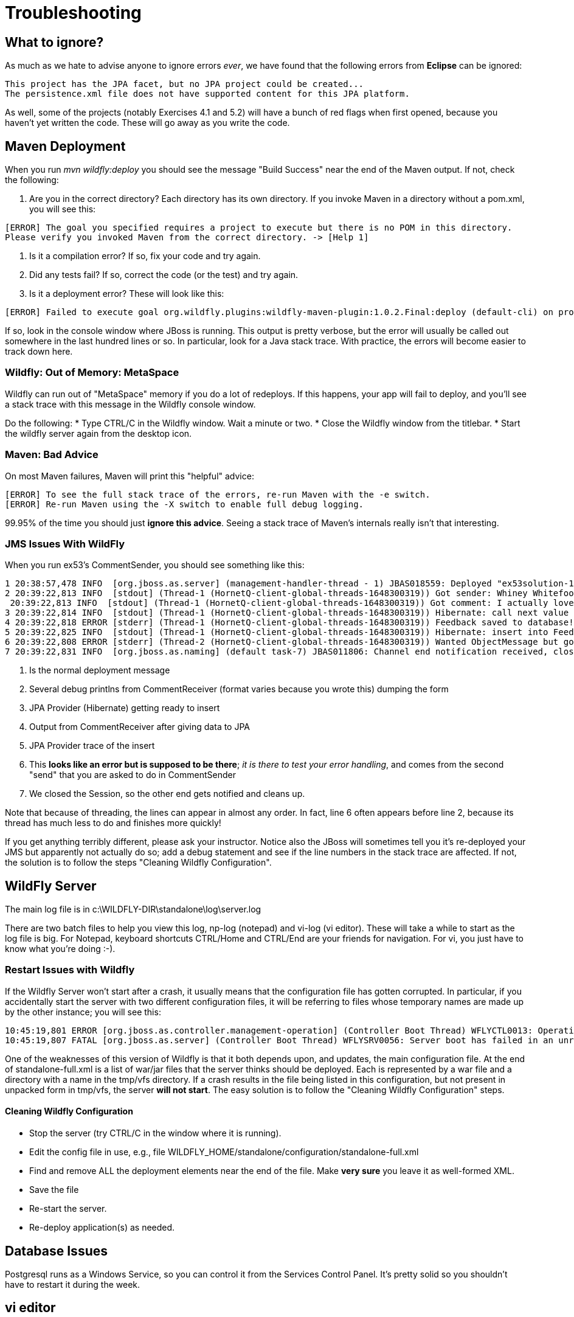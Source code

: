 = Troubleshooting

== What to ignore?

As much as we hate to advise anyone to ignore errors _ever_, we have found that
the following errors from *Eclipse* can be ignored:

	This project has the JPA facet, but no JPA project could be created...
	The persistence.xml file does not have supported content for this JPA platform.

As well, some of the projects (notably Exercises 4.1 and 5.2) will have a bunch of red flags when
first opened, because you haven't yet written the code. These will go away as you write the code.

== Maven Deployment

When you run _mvn wildfly:deploy_ you should see the message "Build Success" near the end of the Maven output.
If not, check the following:

. Are you in the correct directory? Each directory has its own directory. If you invoke Maven in a directory without a pom.xml, you will see this:
----
[ERROR] The goal you specified requires a project to execute but there is no POM in this directory.
Please verify you invoked Maven from the correct directory. -> [Help 1]
----
. Is it a compilation error? If so, fix your code and try again.
. Did any tests fail? If so, correct the code (or the test) and try again.
. Is it a deployment error?  These will look like this:
----
[ERROR] Failed to execute goal org.wildfly.plugins:wildfly-maven-plugin:1.0.2.Final:deploy (default-cli) on project ticketmanor-javaee: Deployment failed and was rolled back. -> [Help 1]
----

If so, look in the console window where JBoss is running.
This output is pretty verbose, but the error will usually be called out somewhere in the
last hundred lines or so. In particular, look for a Java stack trace.
With practice, the errors will become easier to track down here.

=== Wildfly: Out of Memory: MetaSpace

Wildfly can run out of "MetaSpace" memory if you do a lot of redeploys. If this happens, your
app will fail to deploy, and you'll see
a stack trace with this message in the Wildfly console window.

Do the following:
* Type CTRL/C in the Wildfly window. Wait a minute or two.
* Close the Wildfly window from the titlebar.
* Start the wildfly server again from the desktop icon.

=== Maven: Bad Advice

On most Maven failures, Maven will print this "helpful" advice:
----
[ERROR] To see the full stack trace of the errors, re-run Maven with the -e switch.
[ERROR] Re-run Maven using the -X switch to enable full debug logging.
----
99.95% of the time you should just *ignore this advice*. Seeing a stack trace of Maven's
internals really isn't that interesting.

=== JMS Issues With WildFly

When you run ex53's CommentSender, you should see something like this:

----
1 20:38:57,478 INFO  [org.jboss.as.server] (management-handler-thread - 1) JBAS018559: Deployed "ex53solution-1.0.0-SNAPSHOT.war" (runtime-name : "ex42solution-1.0.0-SNAPSHOT.war")
2 20:39:22,813 INFO  [stdout] (Thread-1 (HornetQ-client-global-threads-1648300319)) Got sender: Whiney Whitefoot--ww@gmail.moc
 20:39:22,813 INFO  [stdout] (Thread-1 (HornetQ-client-global-threads-1648300319)) Got comment: I actually love your site!!
3 20:39:22,814 INFO  [stdout] (Thread-1 (HornetQ-client-global-threads-1648300319)) Hibernate: call next value for hibernate_sequence
4 20:39:22,818 ERROR [stderr] (Thread-1 (HornetQ-client-global-threads-1648300319)) Feedback saved to database!
5 20:39:22,825 INFO  [stdout] (Thread-1 (HornetQ-client-global-threads-1648300319)) Hibernate: insert into FeedbackForm (comment, custEmail, custName, date, id) values (?, ?, ?, ?, ?)
6 20:39:22,808 ERROR [stderr] (Thread-2 (HornetQ-client-global-threads-1648300319)) Wanted ObjectMessage but got sent a org.hornetq.jms.client.HornetQTextMessage
7 20:39:22,831 INFO  [org.jboss.as.naming] (default task-7) JBAS011806: Channel end notification received, closing channel Channel ID 52f7aa52 (inbound) of Remoting connection 573c6231 to /127.0.0.1:50304
----

. Is the normal deployment message
. Several debug printlns from CommentReceiver (format varies because you wrote this) dumping the form
. JPA Provider (Hibernate) getting ready to insert
. Output from CommentReceiver after giving data to JPA 
. JPA Provider trace of the insert
. This *looks like an error but is supposed to be there*; _it is there
to test your error handling_, and comes from the second "send" 
that you are asked to do in CommentSender
. We closed the Session, so the other end gets notified and cleans up.

Note that because of threading, the lines can appear in almost any order.
In fact, line 6 often appears before line 2, because its thread has much less to do
and finishes more quickly!

If you get anything terribly different, please ask your instructor. Notice
also the JBoss will sometimes tell you it's re-deployed your JMS but
apparently not actually do so; add a debug statement and see if the line
numbers in the stack trace are affected. If not,
the solution is to follow the steps "Cleaning Wildfly Configuration".

== WildFly Server

The main log file is in c:\WILDFLY-DIR\standalone\log\server.log

There are two batch files to help you view this log, np-log (notepad++) and vi-log (vi editor).
These will take a while to start as the log file is big.
For Notepad++, keyboard shortcuts CTRL/Home and CTRL/End are your friends for navigation.
For vi, you just have to know what you're doing :-).

=== Restart Issues with Wildfly

If the Wildfly Server won't start after a crash, it usually means that the configuration file has gotten corrupted.
In particular, if you accidentally start the server with two different configuration files,
it will be referring to files whose temporary names are made up by the other instance; you will see this:

----
10:45:19,801 ERROR [org.jboss.as.controller.management-operation] (Controller Boot Thread) WFLYCTL0013: Operation ("add") failed - address: ([("deployment" => "ticketmanor-javaee-1.0-SNAPSHOT.war")]) - failure description: "WFLYSRV0137: No deployment content with hash 98b47f05c4d6cc43f54219eab0bb1b87bb16983d is available in the deployment content repository for deployment 'ticketmanor-javaee-1.0-SNAPSHOT.war'. This is a fatal boot error. To correct the problem, either restart with the --admin-only switch set and use the CLI to install the missing content or remove it from the configuration, or remove the deployment from the xml configuration file and restart."
10:45:19,807 FATAL [org.jboss.as.server] (Controller Boot Thread) WFLYSRV0056: Server boot has failed in an unrecoverable manner; exiting. See previous messages for details.
----

One of the weaknesses of this version of Wildfly is that it both depends upon, and updates, the main configuration file.
At the end of standalone-full.xml is a list of war/jar files that the server thinks should be deployed.
Each is represented by a war file and a directory with a name in the tmp/vfs directory.
If a crash results in the file being listed in this configuration, but not present in unpacked form in tmp/vfs,
the server *will not start*. 
The easy solution is to follow the "Cleaning Wildfly Configuration" steps.

==== Cleaning Wildfly Configuration

* Stop the server (try CTRL/C in the window where it is running).
* Edit the config file in use, e.g., file WILDFLY_HOME/standalone/configuration/standalone-full.xml
* Find and remove ALL the deployment elements near the end of the file.
Make *very sure* you leave it as well-formed XML.
* Save the file
* Re-start the server.
* Re-deploy application(s) as needed.

== Database Issues

Postgresql runs as a Windows Service, so you can control it from the Services Control Panel.
It's pretty solid so you shouldn't have to restart it during the week.

== vi editor

E309: Unable to open swap file for YOUR_FILE

Ignore this; just press Enter to skip over it.

